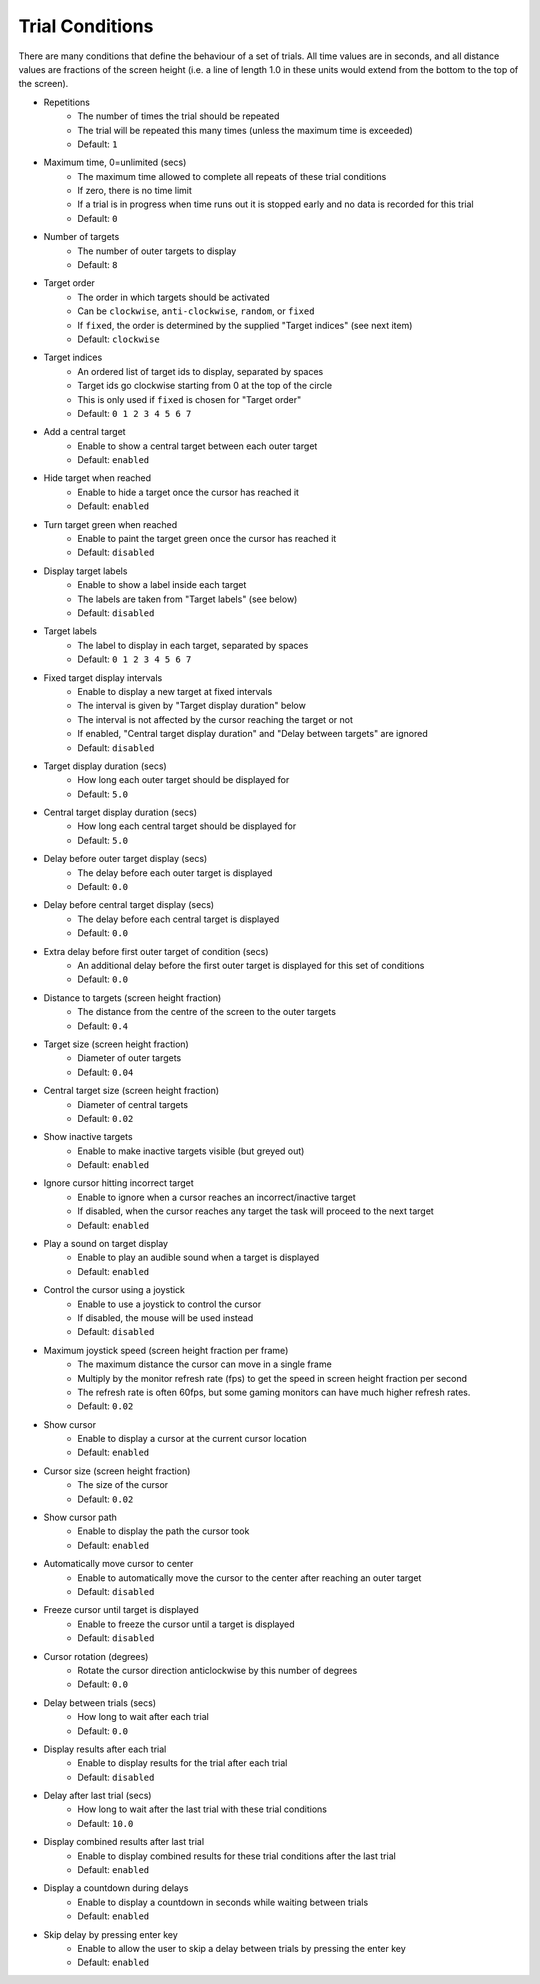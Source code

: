 Trial Conditions
================

There are many conditions that define the behaviour of a set of trials.
All time values are in seconds, and all distance values are fractions of
the screen height (i.e. a line of length 1.0 in these units would extend from the bottom to the top of the screen).

* Repetitions
   * The number of times the trial should be repeated
   * The trial will be repeated this many times (unless the maximum time is exceeded)
   * Default: ``1``
* Maximum time, 0=unlimited (secs)
   * The maximum time allowed to complete all repeats of these trial conditions
   * If zero, there is no time limit
   * If a trial is in progress when time runs out it is stopped early and no data is recorded for this trial
   * Default: ``0``
* Number of targets
   * The number of outer targets to display
   * Default: ``8``
* Target order
   * The order in which targets should be activated
   * Can be ``clockwise``, ``anti-clockwise``, ``random``, or ``fixed``
   * If ``fixed``, the order is determined by the supplied "Target indices" (see next item)
   * Default: ``clockwise``
* Target indices
   * An ordered list of target ids to display, separated by spaces
   * Target ids go clockwise starting from 0 at the top of the circle
   * This is only used if ``fixed`` is chosen for "Target order"
   * Default: ``0 1 2 3 4 5 6 7``
* Add a central target
   * Enable to show a central target between each outer target
   * Default: ``enabled``
* Hide target when reached
   * Enable to hide a target once the cursor has reached it
   * Default: ``enabled``
* Turn target green when reached
   * Enable to paint the target green once the cursor has reached it
   * Default: ``disabled``
* Display target labels
   * Enable to show a label inside each target
   * The labels are taken from "Target labels" (see below)
   * Default: ``disabled``
* Target labels
   * The label to display in each target, separated by spaces
   * Default: ``0 1 2 3 4 5 6 7``
* Fixed target display intervals
   * Enable to display a new target at fixed intervals
   * The interval is given by "Target display duration" below
   * The interval is not affected by the cursor reaching the target or not
   * If enabled, "Central target display duration" and "Delay between targets" are ignored
   * Default: ``disabled``
* Target display duration (secs)
   * How long each outer target should be displayed for
   * Default: ``5.0``
* Central target display duration (secs)
   * How long each central target should be displayed for
   * Default: ``5.0``
* Delay before outer target display (secs)
   * The delay before each outer target is displayed
   * Default: ``0.0``
* Delay before central target display (secs)
   * The delay before each central target is displayed
   * Default: ``0.0``
* Extra delay before first outer target of condition (secs)
   * An additional delay before the first outer target is displayed for this set of conditions
   * Default: ``0.0``
* Distance to targets (screen height fraction)
   * The distance from the centre of the screen to the outer targets
   * Default: ``0.4``
* Target size (screen height fraction)
   * Diameter of outer targets
   * Default: ``0.04``
* Central target size (screen height fraction)
   * Diameter of central targets
   * Default: ``0.02``
* Show inactive targets
   * Enable to make inactive targets visible (but greyed out)
   * Default: ``enabled``
* Ignore cursor hitting incorrect target
   * Enable to ignore when a cursor reaches an incorrect/inactive target
   * If disabled, when the cursor reaches any target the task will proceed to the next target
   * Default: ``enabled``
* Play a sound on target display
   * Enable to play an audible sound when a target is displayed
   * Default: ``enabled``
* Control the cursor using a joystick
   * Enable to use a joystick to control the cursor
   * If disabled, the mouse will be used instead
   * Default: ``disabled``
* Maximum joystick speed (screen height fraction per frame)
   * The maximum distance the cursor can move in a single frame
   * Multiply by the monitor refresh rate (fps) to get the speed in screen height fraction per second
   * The refresh rate is often 60fps, but some gaming monitors can have much higher refresh rates.
   * Default: ``0.02``
* Show cursor
   * Enable to display a cursor at the current cursor location
   * Default: ``enabled``
* Cursor size (screen height fraction)
   * The size of the cursor
   * Default: ``0.02``
* Show cursor path
   * Enable to display the path the cursor took
   * Default: ``enabled``
* Automatically move cursor to center
   * Enable to automatically move the cursor to the center after reaching an outer target
   * Default: ``disabled``
* Freeze cursor until target is displayed
   * Enable to freeze the cursor until a target is displayed
   * Default: ``disabled``
* Cursor rotation (degrees)
   * Rotate the cursor direction anticlockwise by this number of degrees
   * Default: ``0.0``
* Delay between trials (secs)
   * How long to wait after each trial
   * Default: ``0.0``
* Display results after each trial
   * Enable to display results for the trial after each trial
   * Default: ``disabled``
* Delay after last trial (secs)
   * How long to wait after the last trial with these trial conditions
   * Default: ``10.0``
* Display combined results after last trial
   * Enable to display combined results for these trial conditions after the last trial
   * Default: ``enabled``
* Display a countdown during delays
   * Enable to display a countdown in seconds while waiting between trials
   * Default: ``enabled``
* Skip delay by pressing enter key
   * Enable to allow the user to skip a delay between trials by pressing the enter key
   * Default: ``enabled``
